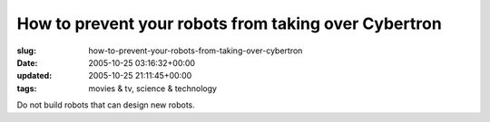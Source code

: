 How to prevent your robots from taking over Cybertron
=====================================================

:slug: how-to-prevent-your-robots-from-taking-over-cybertron
:date: 2005-10-25 03:16:32+00:00
:updated: 2005-10-25 21:11:45+00:00
:tags: movies & tv, science & technology

Do not build robots that can design new robots.
